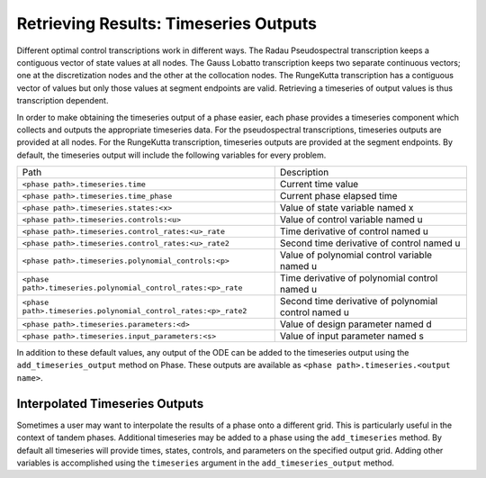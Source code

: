 ======================================
Retrieving Results: Timeseries Outputs
======================================

Different optimal control transcriptions work in different ways.
The Radau Pseudospectral transcription keeps a contiguous vector of state values at all nodes.
The Gauss Lobatto transcription keeps two separate continuous vectors; one at the discretization nodes and the other at the collocation nodes.
The RungeKutta transcription has a contiguous vector of values but only those values at segment endpoints are valid.
Retrieving a timeseries of output values is thus transcription dependent.

In order to make obtaining the timeseries output of a phase easier, each phase provides a timeseries component which collects and outputs the appropriate timeseries data.
For the pseudospectral transcriptions, timeseries outputs are provided at all nodes.
For the RungeKutta transcription, timeseries outputs are provided at the segment endpoints.
By default, the timeseries output will include the following variables for every problem.

============================================================== ====================================================
Path                                                           Description
-------------------------------------------------------------- ----------------------------------------------------
``<phase path>.timeseries.time``                               Current time value
``<phase path>.timeseries.time_phase``                         Current phase elapsed time
``<phase path>.timeseries.states:<x>``                         Value of state variable named x
``<phase path>.timeseries.controls:<u>``                       Value of control variable named u
``<phase path>.timeseries.control_rates:<u>_rate``             Time derivative of control named u
``<phase path>.timeseries.control_rates:<u>_rate2``            Second time derivative of control named u
``<phase path>.timeseries.polynomial_controls:<p>``            Value of polynomial control variable named u
``<phase path>.timeseries.polynomial_control_rates:<p>_rate``  Time derivative of polynomial control named u
``<phase path>.timeseries.polynomial_control_rates:<p>_rate2`` Second time derivative of polynomial control named u
``<phase path>.timeseries.parameters:<d>``                     Value of design parameter named d
``<phase path>.timeseries.input_parameters:<s>``               Value of input parameter named s
============================================================== ====================================================

In addition to these default values, any output of the ODE can be added to the timeseries output
using the ``add_timeseries_output`` method on Phase.  These outputs are available as
``<phase path>.timeseries.<output name>``.

.. automethod:: dymos.Phase.add_timeseries_output
    :noindex:

Interpolated Timeseries Outputs
===============================

Sometimes a user may want to interpolate the results of a phase onto a different grid.  This is particularly
useful in the context of tandem phases.  Additional timeseries may be added to a phase using the
``add_timeseries`` method.  By default all timeseries will provide times, states, controls, and
parameters on the specified output grid.  Adding other variables is accomplished using the
``timeseries`` argument in the ``add_timeseries_output`` method.

.. automethod:: dymos.Phase.add_timeseries
    :noindex:
